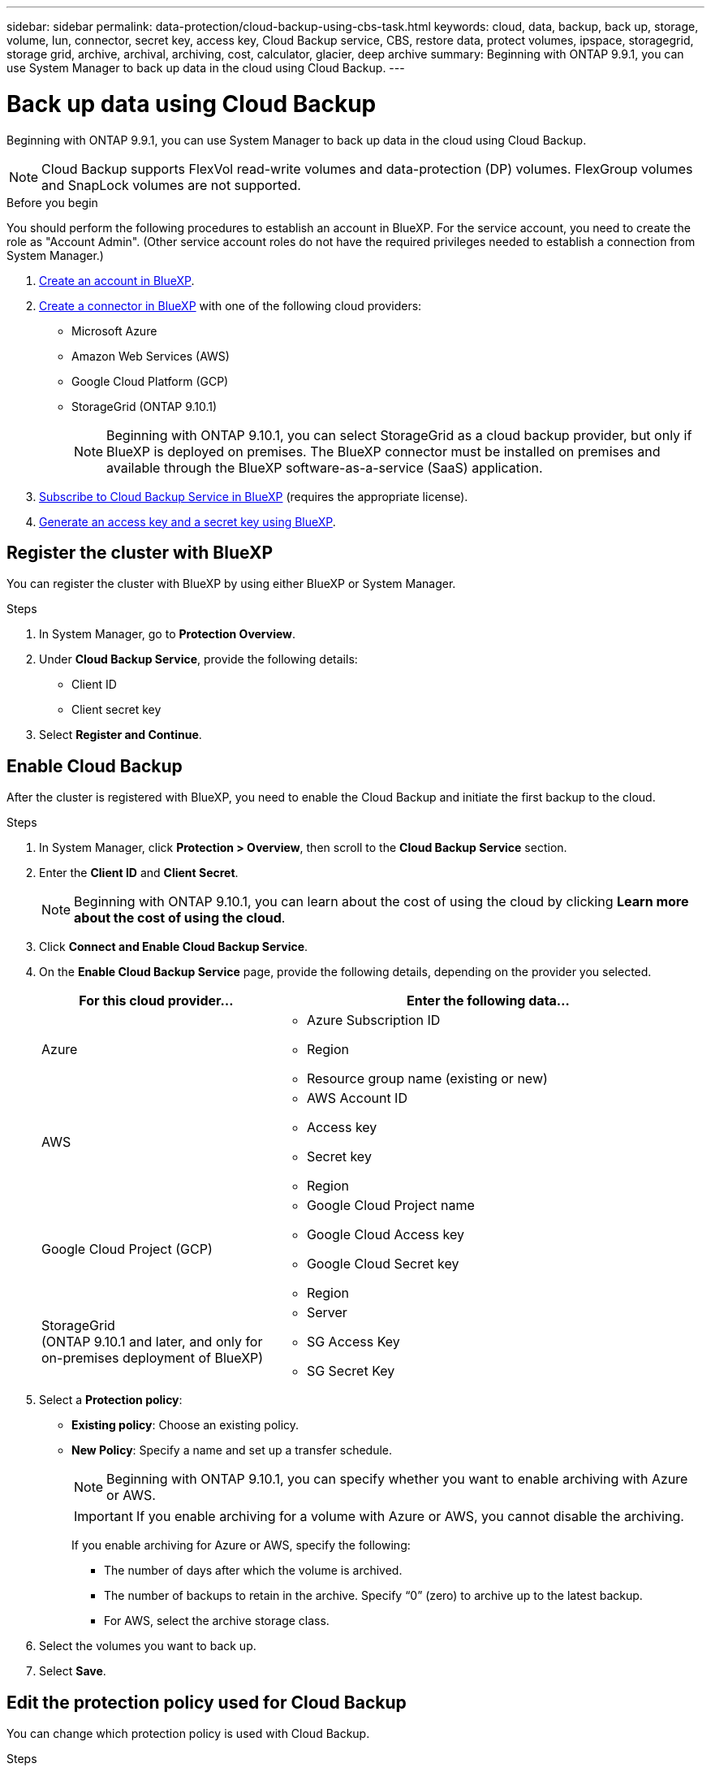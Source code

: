 ---
sidebar: sidebar
permalink: data-protection/cloud-backup-using-cbs-task.html
keywords: cloud, data, backup, back up, storage, volume, lun, connector, secret key, access key, Cloud Backup service, CBS, restore data, protect volumes, ipspace, storagegrid, storage grid, archive, archival, archiving, cost, calculator, glacier, deep archive
summary: Beginning with ONTAP 9.9.1, you can use System Manager to back up data in the cloud using Cloud Backup.
---

= Back up data using Cloud Backup
:toclevels: 1
:hardbreaks:
:nofooter:
:icons: font
:linkattrs:
:imagesdir: ./media/

[.lead]
Beginning with ONTAP 9.9.1, you can use System Manager to back up data in the cloud using Cloud Backup.

NOTE: Cloud Backup supports FlexVol read-write volumes and data-protection (DP) volumes. FlexGroup volumes and SnapLock volumes are not supported.

.Before you begin

You should perform the following procedures to establish an account in BlueXP. For the service account, you need to create the role as "Account Admin". (Other service account roles do not have the required privileges needed to establish a connection from System Manager.)

. link:https://docs.netapp.com/us-en/occm/task_logging_in.html[Create an account in BlueXP^].

. link:https://docs.netapp.com/us-en/occm/concept_connectors.html[Create a connector in BlueXP^] with one of the following cloud providers:
+
* Microsoft Azure
* Amazon Web Services (AWS)
* Google Cloud Platform (GCP)
* StorageGrid (ONTAP 9.10.1)
+
NOTE: Beginning with ONTAP 9.10.1, you can select StorageGrid as a cloud backup provider, but only if BlueXP is deployed on premises.  The BlueXP connector must be installed on premises and available through the BlueXP software-as-a-service (SaaS) application.

. link:https://docs.netapp.com/us-en/occm/concept_backup_to_cloud.html[Subscribe to Cloud Backup Service in BlueXP^] (requires the appropriate license).

. link:https://docs.netapp.com/us-en/occm/task_managing_cloud_central_accounts.html#creating-and-managing-service-accounts[Generate an access key and a secret key using BlueXP^].

== Register the cluster with BlueXP

You can register the cluster with BlueXP by using either BlueXP or System Manager.

.Steps

. In System Manager, go to *Protection Overview*.

. Under *Cloud Backup Service*, provide the following details:
+
* Client ID
* Client secret key

. Select *Register and Continue*.

== Enable Cloud Backup

After the cluster is registered with BlueXP, you need to enable the Cloud Backup and initiate the first backup to the cloud.

.Steps

.	In System Manager, click *Protection > Overview*, then scroll to the *Cloud Backup Service* section.

.	Enter the *Client ID* and *Client Secret*.
+
NOTE:   Beginning with ONTAP 9.10.1, you can learn about the cost of using the cloud by clicking *Learn more about the cost of using the cloud*.

.	Click *Connect and Enable Cloud Backup Service*.

.	On the *Enable Cloud Backup Service* page, provide the following details, depending on the provider you selected.
+
[cols="35,65"]
|===

h| For this cloud provider... h| Enter the following data...

a| Azure
a|
*	Azure Subscription ID
*	Region
*	Resource group name (existing or new)

a| AWS
a|
*	AWS Account ID
*	Access key
*	Secret key
*	Region

a| Google Cloud Project (GCP)
a|
*	Google Cloud Project name
*	Google Cloud Access key
*	Google Cloud Secret key
*	Region

a| StorageGrid
(ONTAP 9.10.1 and later, and only for on-premises deployment of BlueXP)
a|
*	Server
*	SG Access Key
*	SG Secret Key

|===

.	Select a *Protection policy*:
+
*	*Existing policy*: Choose an existing policy.
*	*New Policy*: Specify a name and set up a transfer schedule.
+
NOTE: Beginning with ONTAP 9.10.1, you can specify whether you want to enable archiving with Azure or AWS.
+

IMPORTANT:  If you enable archiving for a volume with Azure or AWS, you cannot disable the archiving.
+

If you enable archiving for Azure or AWS, specify the following:
+
**	The number of days after which the volume is archived.
**	The number of backups to retain in the archive.  Specify “0” (zero) to archive up to the latest backup.
**  For AWS, select the archive storage class.

.	Select the volumes you want to back up.

.	Select *Save*.

== Edit the protection policy used for Cloud Backup

You can change which protection policy is used with Cloud Backup.

.Steps

.	In System Manager, click *Protection > Overview*, then scroll to the *Cloud Backup Service* section.

.	Click  image:../media/icon_kabob.gif[Menu options icon], then *Edit*.

.	Select a *Protection policy*:
+
*	*Existing policy*: Choose an existing policy.
*	*New Policy*: Specify a name and set up a transfer schedule.
+
NOTE: Beginning with ONTAP 9.10.1, you can specify whether you want to enable archiving with Azure or AWS.
+

IMPORTANT:  If you enable archiving for a volume with Azure or AWS, you cannot disable the archiving.
+

If you enable archiving for Azure or AWS, specify the following:
+
**	The number of days after which the volume is archived.
**	The number of backups to retain in the archive.  Specify “0” (zero) to archive up to the latest backup.
**  For AWS, select the archive storage class.

.	Select *Save*.

== Protect new volumes or LUNs on the cloud

When you create a new volume or LUN, you can establish a SnapMirror protection relationship that enables backing up to the cloud for the volume or LUN.

.Before you begin

* You should have a SnapMirror license.
* Intercluster LIFs should be configured.
* NTP should be configured.
* Cluster must be running ONTAP 9.9.1.

.About this task
You cannot protect new volumes or LUNs on the cloud for the following cluster configurations:

* The cluster cannot be in a MetroCluster environment.
* SVM-DR is not supported.
* FlexGroups cannot be backed up using Cloud Backup.

.Steps

. When provisioning a volume or LUN, on the *Protection* page in System Manager, select the checkbox labeled *Enable SnapMirror (Local or Remote)*.

. Select the Cloud Backup policy type.

. If the Cloud Backup is not enabled, select *Enable Cloud Backup Service*.

== Protect existing volumes or LUNs on the cloud

You can establish a SnapMirror protection relationship for existing volumes and LUNs.

.Steps

. Select an existing volume or LUN, and click *Protect*.

. On the *Protect Volumes* page, specify *Backup using Cloud Backup Service* for the protection policy.

. Click *Protect*.

. On the *Protection* page, select the checkbox labeled *Enable SnapMirror (Local or Remote)*.

. Select *Enable Cloud Backup Service*.

== Restore data from backup files
You can perform backup management operations, such as restoring data, updating relationships, and deleting relationships, only when using the BlueXP interface. Refer to link:https://docs.netapp.com/us-en/occm/task_restore_backups.html[Restoring data from backup files] for more information.


// 12 APR 2021, JIRA IE-268
// 30 Apr 2021, updates to match content in CBS documentation
// 04 MAY 2021, JIRA IE-268 review comments
// 29 JUL 2021, BURT 1416610 Corrections to a link and a term
// 02 NOV 2021, JIRA IE-372
// 24 Jan 2022, issue #334
// 2022 nov 02, internal-issue 916